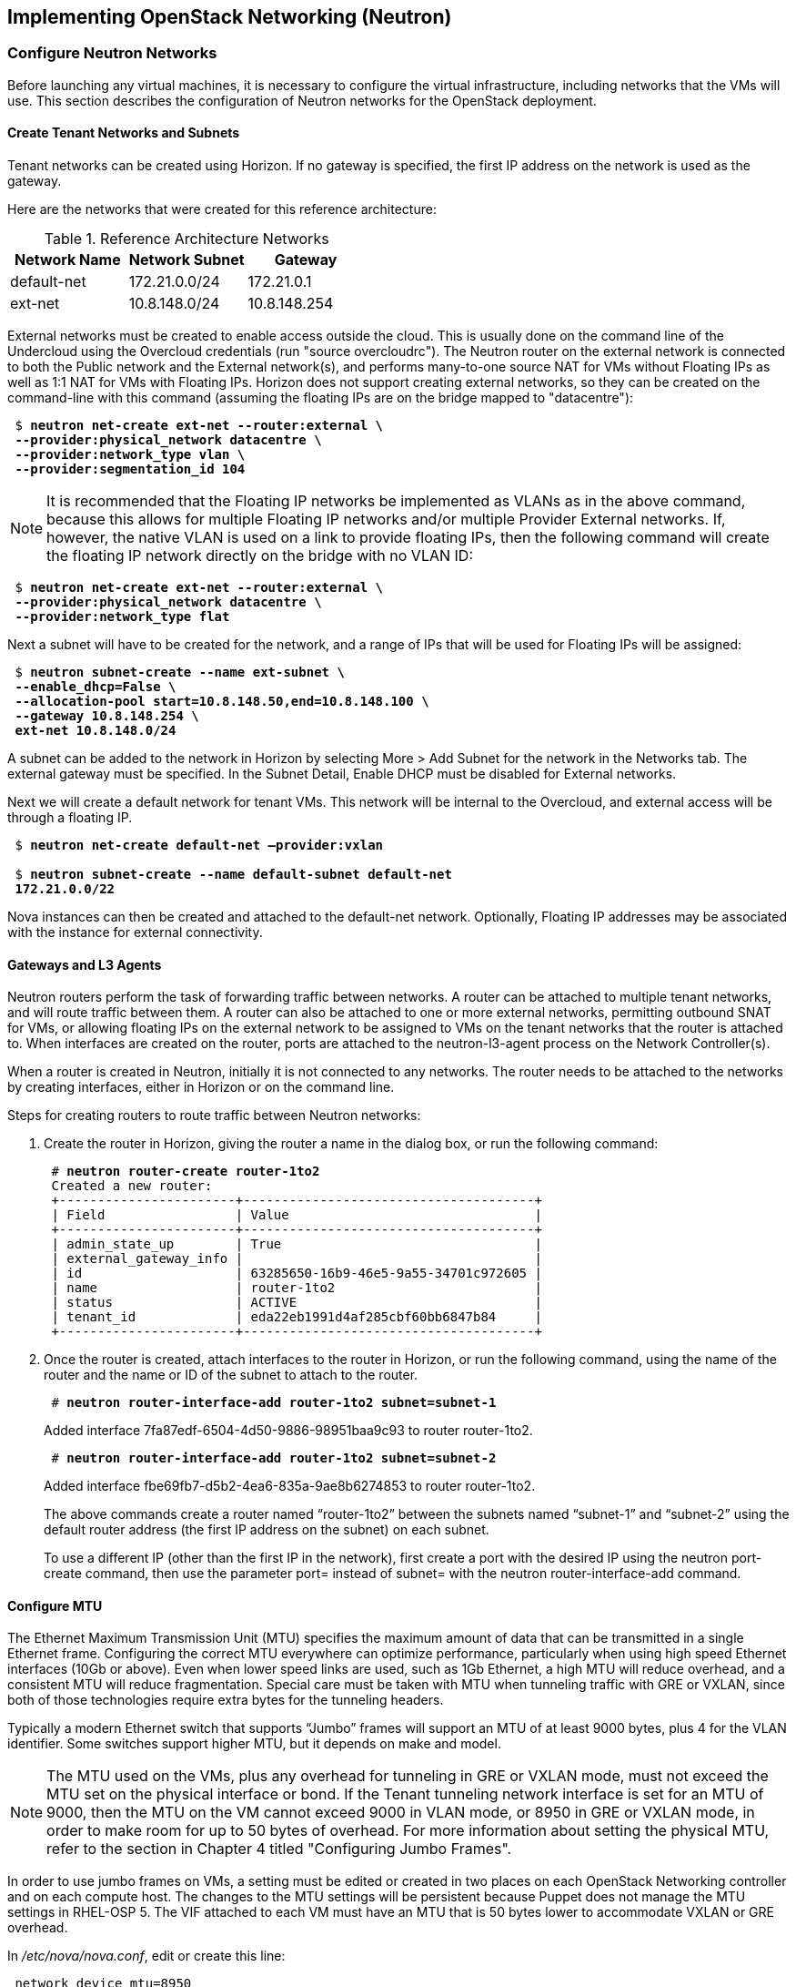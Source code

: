 [chapter 5]
== Implementing OpenStack Networking (Neutron)

=== Configure Neutron Networks

Before launching any virtual machines, it is necessary to configure the virtual infrastructure, including networks that the VMs will use. This section describes the configuration of Neutron networks for the OpenStack deployment.

==== Create Tenant Networks and Subnets

Tenant networks can be created using Horizon. If no gateway is specified, the first IP address on the network is used as the gateway.

Here are the networks that were created for this reference architecture:

.Reference Architecture Networks
[options="header"]
|====
|Network Name|Network Subnet|Gateway
|default-net|172.21.0.0/24|172.21.0.1
|ext-net|10.8.148.0/24|10.8.148.254
|====

External networks must be created to enable access outside the cloud. This is usually done on the command line of the Undercloud using the Overcloud credentials (run "source overcloudrc"). The Neutron router on the external network is connected to both the Public network and the External network(s), and performs many-to-one source NAT for VMs without Floating IPs as well as 1:1 NAT for VMs with Floating IPs. Horizon does not support creating external networks, so they can be created on the command-line with this command (assuming the floating IPs are on the bridge mapped to "datacentre"):

[subs=+quotes]
----
 $ *neutron net-create ext-net --router:external \
 --provider:physical_network datacentre \
 --provider:network_type vlan \
 --provider:segmentation_id 104*
----

NOTE: It is recommended that the Floating IP networks be implemented as VLANs as in the above command, because this allows for multiple Floating IP networks and/or multiple Provider External networks. If, however, the native VLAN is used on a link to provide floating IPs, then the following command will create the floating IP network directly on the bridge with no VLAN ID:

[subs=+quotes]
----
 $ *neutron net-create ext-net --router:external \
 --provider:physical_network datacentre \
 --provider:network_type flat*
----

Next a subnet will have to be created for the network, and a range of IPs that will be used for Floating IPs will be assigned:

[subs=+quotes]
----
 $ *neutron subnet-create --name ext-subnet \
 --enable_dhcp=False \
 --allocation-pool start=10.8.148.50,end=10.8.148.100 \
 --gateway 10.8.148.254 \
 ext-net 10.8.148.0/24*
----

A subnet can be added to the network in Horizon by selecting More > Add Subnet for the network in the Networks tab. The external gateway must be specified. In the Subnet Detail, Enable DHCP must be disabled for External networks.

Next we will create a default network for tenant VMs. This network will be internal to the Overcloud, and external access will be through a floating IP.

[subs=+quotes]
----
 $ *neutron net-create default-net –provider:vxlan*
 
 $ *neutron subnet-create --name default-subnet default-net
 172.21.0.0/22*
----

Nova instances can then be created and attached to the default-net network. Optionally, Floating IP addresses may be associated with the instance for external connectivity.

==== Gateways and L3 Agents

Neutron routers perform the task of forwarding traffic between networks. A router can be attached to multiple tenant networks, and will route traffic between them. A router can also be attached to one or more external networks, permitting outbound SNAT for VMs, or allowing floating IPs on the external network to be assigned to VMs on the tenant networks that the router is attached to. When interfaces are created on the router, ports are attached to the neutron-l3-agent process on the Network Controller(s).

When a router is created in Neutron, initially it is not connected to any networks. The router needs to be attached to the networks by creating interfaces, either in Horizon or on the command line.

Steps for creating routers to route traffic between Neutron networks:

1. Create the router in Horizon, giving the router a name in the dialog box, or run the following command:
+
[subs=+quotes]
----
 # *neutron router-create router-1to2*
 Created a new router:
 +-----------------------+--------------------------------------+
 | Field                 | Value                                |
 +-----------------------+--------------------------------------+
 | admin_state_up        | True                                 |
 | external_gateway_info |                                      |
 | id                    | 63285650-16b9-46e5-9a55-34701c972605 |
 | name                  | router-1to2                          |
 | status                | ACTIVE                               |
 | tenant_id             | eda22eb1991d4af285cbf60bb6847b84     |
 +-----------------------+--------------------------------------+
----
+
2. Once the router is created, attach interfaces to the router in Horizon, or run the following command, using the name of the router and the name or ID of the subnet to attach to the router.
+
[subs=+quotes]
----
 # *neutron router-interface-add router-1to2 subnet=subnet-1*
----
+
Added interface 7fa87edf-6504-4d50-9886-98951baa9c93 to router router-1to2.
+
[subs=+quotes]
----
 # *neutron router-interface-add router-1to2 subnet=subnet-2*
----
+
Added interface fbe69fb7-d5b2-4ea6-835a-9ae8b6274853 to router router-1to2.
+
The above commands create a router named “router-1to2” between the subnets named “subnet-1” and “subnet-2” using the default router address (the first IP address on the subnet) on each subnet.
+
To use a different IP (other than the first IP in the network), first create a port with the desired IP using the neutron port-create command, then use the parameter port= instead of subnet= with the neutron router-interface-add command.

==== Configure MTU

The Ethernet Maximum Transmission Unit (MTU) specifies the maximum amount of data that can be transmitted in a single Ethernet frame. Configuring the correct MTU everywhere can optimize performance, particularly when using high speed Ethernet interfaces (10Gb or above). Even when lower speed links are used, such as 1Gb Ethernet, a high MTU will reduce overhead, and a consistent MTU will reduce fragmentation. Special care must be taken with MTU when tunneling traffic with GRE or VXLAN, since both of those technologies require extra bytes for the tunneling headers.

Typically a modern Ethernet switch that supports “Jumbo” frames will support an MTU of at least 9000 bytes, plus 4 for the VLAN identifier. Some switches support higher MTU, but it depends on make and model.

NOTE: The MTU used on the VMs, plus any overhead for tunneling in GRE or VXLAN mode, must not exceed the MTU set on the physical interface or bond. If the Tenant tunneling network interface is set for an MTU of 9000, then the MTU on the VM cannot exceed 9000 in VLAN mode, or 8950 in GRE or VXLAN mode, in order to make room for up to 50 bytes of overhead. For more information about setting the physical MTU, refer to the section in Chapter 4 titled "Configuring Jumbo Frames".

In order to use jumbo frames on VMs, a setting must be edited or created in two places on each OpenStack Networking controller and on each compute host. The changes to the MTU settings will be persistent because Puppet does not manage the MTU settings in RHEL-OSP 5. The VIF attached to each VM must have an MTU that is 50 bytes lower to accommodate VXLAN or GRE overhead.

In _/etc/nova/nova.conf_, edit or create this line:

[subs=+quotes]
----
 network_device_mtu=8950
----

In _/etc/neutron/plugins/openvswitch/ovs_neutron_plugin.ini_:

[subs=+quotes]
----
 veth_mtu = 8950
----

NOTE:  When the MTU is modified in Nova and Neutron, the services must be restarted for the settings to take effect. The settings will only apply to VMs started after the services have been restarted.

Furthermore, the MTU on the VM image should be set to the same value, which can be done manually with the following command:

[subs=+quotes]
----
 # *ifconfig <interface> mtu 8950 up*
----

To enforce that each VM will be set to use jumbo frames each time it
boots, the dhcp-option-force option will need to be set for the
neutron-dhcp-agent. Change the DHCP options in the file
_/etc/neutron/dnsmasq-neutron.conf_ on all controllers:

[subs=+quotes]
----
 dhcp-option-force=26,8950
----

After making this change, restart the neutron-dhcp-agent process on all controllers.

==== Manually Configuring Provider Networks

Provider networks are networks that are attached directly to compute hosts, but traffic is not routed through the Neutron controller. Instead, provider networks are a way to attach a VM directly to a flat or VLAN network that is a part of the datacenter network. This is often how external access is provided, rather than using floating IPs on a Neutron controller. Provider networks and Neutron tenant networks can both be used simultaneously.

Provider networks can only be configured by an administrator, but they appear as normal Neutron networks to the client. This allows them to be selected by a tenant when launching a VM.

Provider networks do not require the use of the L3 Agent, because the traffic is not routed through the Neutron controller. Generally Neutron will provide DHCP services on provider networks. Ordinarily, metadata services are provided by a redirect on the L3 Agent, but another mechanism is provided below for metadata services on provider networks.

===== Configuring Neutron For Provider Networks

Neutron maps provider networks to a bridge, and maps that bridge to a physical adapter or VLAN interface. These mappings must be made in the ovs_neutron_plugin.ini file on the controllers and compute hosts:

[subs=+quotes]
----
 #/etc/neutron/plugins/openvswitch/ovs_neutron_plugin.ini
 bridge_mappings = physnet-trunk:br-trunk
 network_vlan_ranges = physnet-trunk
----

===== Creating Provider Network Bridge

Create the bridges on the controllers and compute hosts that were referenced in the ovs_neutron_plugin.ini file.

To add a VLAN interface that is trunked to the host via bond0:

[subs=+quotes]
----
 # *ovs-vsctl add-br br-trunk*
 # *ovs-vsctl add-port br-trunk bond0*
----

Alternately, to add a physical interface eth3 with a flat network:

[subs=+quotes]
----
 # *ovs-vsctl add-br br-trunk*
 # *ovs-vsctl add-port br-trunk eth3*
----

At this point the Neutron services will have to be restarted on all controllers and compute hosts. If making the changes on an HA deployment, restart only one controller at a time and wait for it to rejoin the cluster before restarting the services on the next server.

===== Validating Bridge Mapping

Neutron should be aware of all the bridge mappings on all compute hosts. To validate this, use the Neutron commands to show each compute host:

[subs=+quotes]
----
 # *neutron agent-list*
 # *neutron agent-show <uuid>*
----

You should see this in the data returned by the agent-show command:

    "bridge_mappings": {
                "physnet-trunk": "br-trunk"
        }

===== Creating Provider Networks In Neutron

Now the provider network(s) will need to be mapped to Neutron networks so that they can be assigned to VM instances.

To create a Neutron network for a VLAN interface on VLAN 201:

[subs=+quotes]
----
 # *neutron net-create --provider:physical_network physnet-trunk \
--provider:network_type vlan --provider:segmentation_id 201 \
--shared vlan201_network*
----

This will create a Neutron network named “vlan201_network” that maps to the physical network physnet-trunk using VLAN 201.

To create a Neutron network for a flat interface:

[subs=+quotes]
----
 # *neutron net-create --provider:physical_network physnet-trunk \
--provider:network_type flat --shared flat_provider_network*
----

This will create a Neutron network named “flat_provider_network” that maps to the physical network bridge physnet-trunk but uses no VLAN tagging.

===== Associate a Subnet With A Provider Network

Finally, a subnet must be assigned to the provider network. This can be done for the VLAN interface in the example above using this command:

[subs=+quotes]
----
 # *neutron subnet-create vlan201_network 192.168.0.0/24*
----

===== Configuring the Metadata Service For Provider Networks

As previously discussed, the normal mechanism of providing metadata
services via a redirect on the L3 Agent is not compatible with
provider networks. Instead, configure the file
_/etc/neutron/dhcp_agent.ini_ as follows:

[subs=+quotes]
----
 #/etc/neutron/dhcp_agent.ini
 enable_isolated_metadata = True
 enable_metadata_network = True
----

NOTE: Utilizing this configuration will supersede the L3-provided metadata services for networks that do not use provider networks, but this method should also be compatible with those networks.

==== Launching VMs

The VMs used for testing in this reference architecture were Fedora 20 x86_64 running inside m1.small KVM profiles. The Compute hosts were idle except for the test VM images, and there was no oversubscription of memory or CPU resources. VMs were launched from Horizon and used the default security group, with the addition of allowing incoming SSH.

[[image-net-horizon]]
.image-net-horizon
image::images/ra_ospnet_8.png[caption="Figure 5.1: " title="Selecting Networks for VM in Horizon" align="center"]

When launching a VM, Neutron networks can be assigned to virtual NICs on the VM. Typically the network attached to NIC 1 will provide DHCP services for the VM. The network controllers should be running a neutron-dhcp-agent process for the network, or there should be infrastructure DHCP services on that network.

==== Floating IPs

The Floating IP functionality and operation of Neutron is significantly different from Nova Networking. In Neutron, Floating IPs are attached to a Neutron router. Neutron routers are implemented using a neutron-l3-agent process running on the Neutron controller(s). The L3 agent uses iptables to implement floating IPs to do the network address translation (NAT). The agent also performs source NAT on outbound traffic that is destined for addresses outside the cloud. Filtering is performed according to rules in the applicable Nova Security Group that is applied to the VM.

[[image-ra-net]]
.image-ra-net
image::images/ra_ospnet_9.png[caption="Figure 5.2: " title="Reference Architecture Neutron Network Topology" align="center"]

In order for Floating IPs to function correctly, a Neutron router must have interfaces on two networks: the Tenant network where the VMs are attached, and an External network that has external reachability. If the Floating IPs are to be accessible from the Internet, public IP addresses must be used on the External network and a public IP must be assigned to the Neutron router. In Illustration 1 below, the Tenant1_router is attached to both the External network and the Tenant_External network, and provides Floating IPs in the 10.1.247.64/27 range for the pictured VMs.
